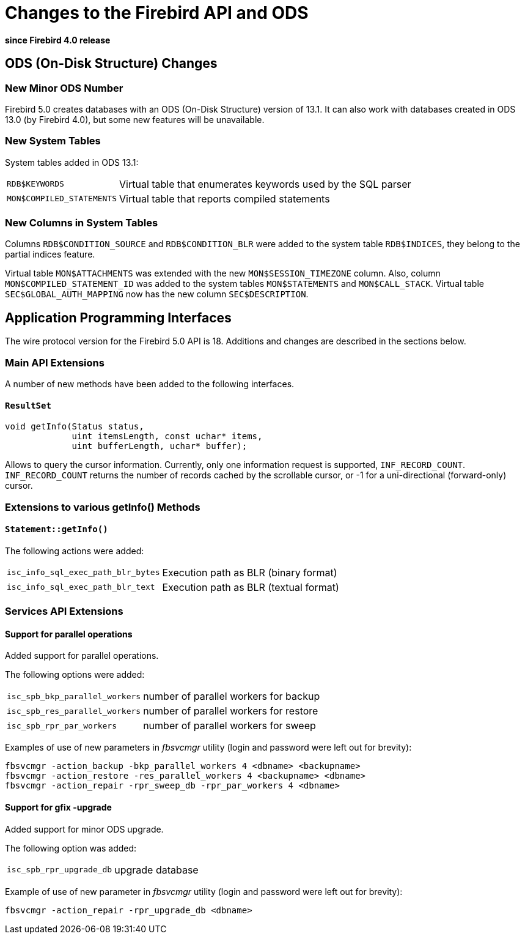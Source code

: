 [[rnfb50-apiods]]
= Changes to the Firebird API and ODS

*since Firebird 4.0 release*

[[rnfb50-apiods-ods]]
== ODS (On-Disk Structure) Changes

[[rnfb50-apiods-ods-number]]
=== New Minor ODS Number

Firebird 5.0 creates databases with an ODS (On-Disk Structure) version of 13.1.
It can also work with databases created in ODS 13.0 (by Firebird 4.0), but some new features will be unavailable.

[[rnfb50-apiods-new-systabs]]
=== New System Tables

System tables added in ODS 13.1: 

[horizontal]
`RDB$KEYWORDS`:: Virtual table that enumerates keywords used by the SQL parser
`MON$COMPILED_STATEMENTS`:: Virtual table that reports compiled statements

[[rnfb50-apiods-new-syscols]]
=== New Columns in System Tables

Columns `RDB$CONDITION_SOURCE` and `RDB$CONDITION_BLR` were added to the system table `RDB$INDICES`, they belong to the partial indices feature.

Virtual table `MON$ATTACHMENTS` was extended with the new `MON$SESSION_TIMEZONE` column.
Also, column `MON$COMPILED_STATEMENT_ID` was added to the system tables `MON$STATEMENTS` and `MON$CALL_STACK`.
Virtual table `SEC$GLOBAL_AUTH_MAPPING` now has the new column `SEC$DESCRIPTION`.

[[rnfb50-apiods-api]]
== Application Programming Interfaces

The wire protocol version for the Firebird 5.0 API is 18.
Additions and changes are described in the sections below.

[[rnfb50-apiods-api-ext]]
=== Main API Extensions

A number of new methods have been added to the following interfaces.

==== `ResultSet`

[source]
----
void getInfo(Status status,
             uint itemsLength, const uchar* items,
             uint bufferLength, uchar* buffer);
----

Allows to query the cursor information.
Currently, only one information request is supported, `INF_RECORD_COUNT`.
`INF_RECORD_COUNT` returns the number of records cached by the scrollable cursor, or -1 for a uni-directional (forward-only) cursor.


[[rnfb50-apiods-api-info]]
=== Extensions to various getInfo() Methods

==== `Statement::getInfo()`

The following actions were added:

[horizontal]
`isc_info_sql_exec_path_blr_bytes`:: Execution path as BLR (binary format)
`isc_info_sql_exec_path_blr_text`:: Execution path as BLR (textual format)


[[rnfb50-apiods-api-service-ext]]
=== Services API Extensions

==== Support for parallel operations

Added support for parallel operations.

The following options were added:
[horizontal]
`isc_spb_bkp_parallel_workers`:: number of parallel workers for backup
`isc_spb_res_parallel_workers`:: number of parallel workers for restore
`isc_spb_rpr_par_workers`:: number of parallel workers for sweep

Examples of use of new parameters in _fbsvcmgr_ utility (login and password were left out for brevity):

[source]
----
fbsvcmgr -action_backup -bkp_parallel_workers 4 <dbname> <backupname>
fbsvcmgr -action_restore -res_parallel_workers 4 <backupname> <dbname>
fbsvcmgr -action_repair -rpr_sweep_db -rpr_par_workers 4 <dbname>
----

==== Support for gfix -upgrade

Added support for minor ODS upgrade.

The following option was added:
[horizontal]
`isc_spb_rpr_upgrade_db`:: upgrade database

Example of use of new parameter in _fbsvcmgr_ utility (login and password were left out for brevity):

[source]
----
fbsvcmgr -action_repair -rpr_upgrade_db <dbname>
----
